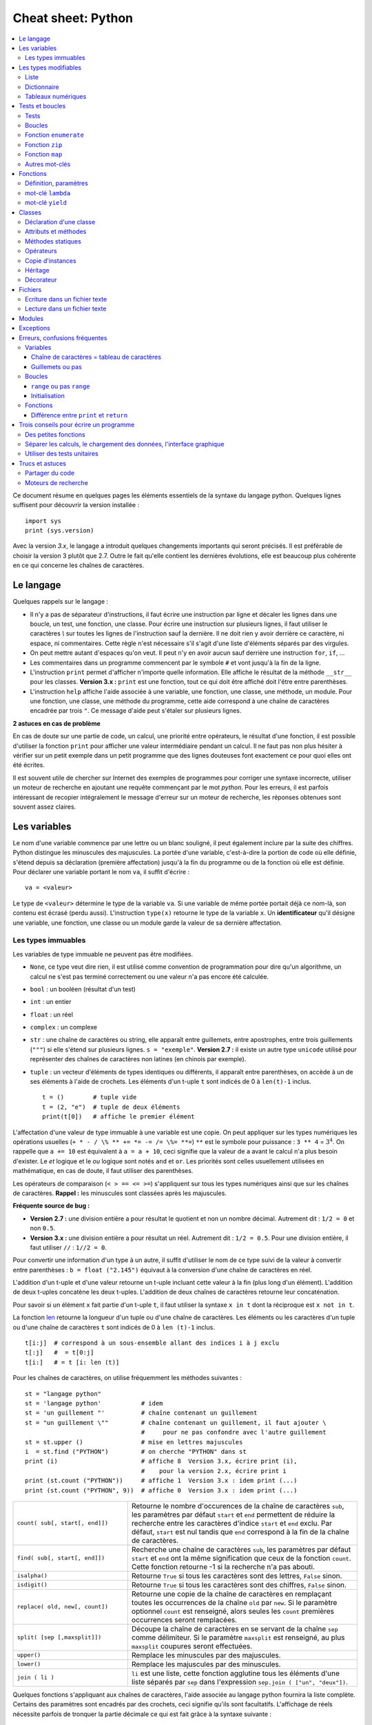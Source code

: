 
.. index:: cheat sheet

===================
Cheat sheet: Python
===================

.. contents::
    :local:



Ce document résume en quelques pages les éléments essentiels de la syntaxe du langage python. 
Quelques lignes suffisent pour découvrir la version installée :

::

    import sys
    print (sys.version)

Avec la version *3.x*, le langage a introduit quelques changements importants qui seront précisés.
Il est préférable de choisir la version 3 plutôt que 2.7. Outre le fait qu'elle
contient les dernières évolutions, elle est beaucoup plus cohérente en ce qui concerne
les chaînes de caractères.


Le langage
==========

Quelques rappels sur le langage :

* Il n'y a pas de séparateur d'instructions, il faut écrire une instruction 
  par ligne et décaler les lignes dans une boucle, un test, une fonction, une classe. 
  Pour écrire une instruction sur plusieurs lignes, il faut utiliser le caractères 
  `\\` sur toutes les lignes de l'instruction sauf la dernière. 
  Il ne doit rien y avoir derrière ce caractère, ni espace, ni commentaires. 
  Cette règle n'est nécessaire s'il s'agit d'une liste d'éléments séparés par des virgules.
* On peut mettre autant d'espaces qu'on veut. Il peut n'y en avoir aucun 
  sauf derrière une instruction ``for``, ``if``, ... 
* Les commentaires dans un programme commencent par le symbole ``#`` 
  et vont jusqu'à la fin de la ligne.
* L'instruction ``print`` permet d'afficher n'importe quelle information. 
  Elle affiche le résultat de la méthode ``__str__`` pour les classes. 
  **Version 3.x :** ``print`` est une fonction, tout ce qui doit être affiché 
  doit l'être entre parenthèses.
* L'instruction ``help`` affiche l'aide associée à une variable, une fonction, 
  une classe, une méthode, un module. Pour une fonction, une classe, 
  une méthode du programme, cette aide correspond à une chaîne de caractères 
  encadrée par trois ``"``. Ce message d'aide peut s'étaler sur plusieurs lignes.

.. runpython::
    :showcode:

    def fonction () :
         """fonction de 
         démonstration"""
         return 0
    help (fonction)


**2 astuces en cas de problème**

En cas de doute sur une partie de code, un calcul, une priorité entre 
opérateurs, le résultat d'une fonction, il est possible d'utiliser 
la fonction ``print`` pour afficher une valeur intermédiaire pendant un calcul. 
Il ne faut pas non plus hésiter à vérifier sur un petit exemple dans 
un petit programme que des lignes douteuses font exactement ce pour quoi elles ont été écrites.

Il est souvent utile de chercher sur Internet des exemples de 
programmes pour corriger une syntaxe incorrecte, utiliser un moteur de recherche en 
ajoutant une requête commençant par le mot *python*. Pour les erreurs, il est 
parfois intéressant de recopier intégralement le message d'erreur sur un moteur de
recherche, les réponses obtenues sont souvent assez claires.



Les variables
=============

Le nom d'une variable commence par une lettre ou un blanc souligné, 
il peut également inclure par la suite des chiffres. Python distingue les 
minuscules des majuscules. La portée d'une variable, c'est-à-dire la portion 
de code où elle définie, s'étend depuis sa déclaration (première affectation) 
jusqu'à la fin du programme ou de la fonction où elle est définie. 
Pour déclarer une variable portant le nom ``va``, il suffit d'écrire :

::
    
    va = <valeur>

Le type de ``<valeur>`` détermine le type de la variable ``va``. 
Si une variable de même portée portait déjà ce nom-là, son contenu 
est écrasé (perdu aussi). L'instruction ``type(x)`` retourne le type de la variable ``x``. 
Un **identificateur** qu'il désigne une variable, 
une fonction, une classe ou un module garde la valeur de sa dernière affectation.

Les types immuables
+++++++++++++++++++

Les variables de type immuable ne peuvent pas être modifiées. 

* ``None``, ce type veut dire rien, il est utilisé comme convention 
  de programmation pour dire qu'un algorithme, un calcul ne s'est pas terminé 
  correctement ou une valeur n'a pas encore été calculée.
* ``bool`` : un booléen (résultat d'un test)
* ``int`` : un entier
* ``float`` : un réel
* ``complex`` : un complexe
* ``str`` : une chaîne de caractères ou string, elle apparaît entre guillemets, 
  entre apostrophes, entre trois guillements (``"""``) si elle s'étend sur 
  plusieurs lignes. ``s = "exemple"``. 
  **Version 2.7 :** il existe un autre type ``unicode`` utilisé pour représenter des 
  chaînes de caractères non latines (en chinois par exemple).
* ``tuple`` : un vecteur d'éléments de types identiques ou différents, 
  il apparaît entre parenthèses, on accède à un de ses éléments à l'aide de 
  crochets. Les éléments d'un t-uple ``t`` sont indicés de 0 à ``len(t)-1`` inclus.

  ::
  
        t = ()        # tuple vide
        t = (2, "e")  # tuple de deux éléments
        print(t[0])   # affiche le premier élément

L'affectation d'une valeur de type immuable à une variable est une copie. 
On peut appliquer sur les types numériques les opérations usuelles 
(``+ * - / \% ** += *= -= /= \%= **=``) 
``**`` est le symbole pour puissance : ``3 ** 4`` = :math:`3^4`. 
On rappelle que ``a += 10`` est équivalent à ``a = a + 10``, ceci signifie que la 
valeur de ``a`` avant le calcul n'a plus besoin d'exister. 
Le *et* logique et le *ou* logique sont notés ``and`` et ``or``. 
Les priorités sont celles usuellement utilisées en mathématique, 
en cas de doute, il faut utiliser des parenthèses.

Les opérateurs de comparaison (``< > == <= >=``) s'appliquent sur tous 
les types numériques ainsi que sur les chaînes de caractères. 
**Rappel :** les minuscules sont classées après les majuscules.

.. runpython::
    :showcode:
    
    print('A' < 'a')


**Fréquente source de bug :**

* **Version 2.7 :** une division entière a pour résultat le quotient 
  et non un nombre décimal. Autrement dit : ``1/2 = 0`` et non ``0.5``.
* **Version 3.x :** une division entière a pour résultat un réel.
  Autrement dit : ``1/2 = 0.5``. Pour une division entière, il faut utiliser 
  ``//`` : ``1//2 = 0``.

Pour convertir une information d'un type à un autre, il suffit 
d'utiliser le nom de ce type suivi de la valeur à convertir 
entre parenthèses : ``b = float ("2.145")`` équivaut à la 
conversion d'une chaîne de caractères en réel.

L'addition d'un t-uple et d'une valeur retourne un t-uple incluant 
cette valeur à la fin (plus long d'un élément). L'addition de deux 
t-uples concatène les deux t-uples. L'addition de deux chaînes de 
caractères retourne leur concaténation.

Pour savoir si un élément ``x`` fait partie d'un t-uple ``t``, 
il faut utiliser la syntaxe ``x in t`` dont la réciproque 
est ``x not in t``.

La fonction `len <https://docs.python.org/3/library/functions.html#len>`_
retourne la longueur d'un tuple ou d'une 
chaîne de caractères. Les éléments ou les caractères d'un tuple 
ou d'une chaîne de caractères ``t`` sont indicés de 0 à ``len (t)-1`` inclus.

::

    t[i:j]  # correspond à un sous-ensemble allant des indices i à j exclu
    t[:j]   #  = t[0:j]
    t[i:]   # = t [i: len (t)]

Pour les chaînes de caractères, on utilise fréquemment les 
méthodes suivantes :

::

    st = "langage python"
    st = 'langage python'           # idem
    st = 'un guillement "'          # chaîne contenant un guillement
    st = "un guillement \""         # chaîne contenant un guillement, il faut ajouter \
                                    #     pour ne pas confondre avec l'autre guillement
    st = st.upper ()                # mise en lettres majuscules
    i  = st.find ("PYTHON")         # on cherche "PYTHON" dans st
    print (i)                       # affiche 8  Version 3.x, écrire print (i),
                                    #    pour la version 2.x, écrire print i
    print (st.count ("PYTHON"))     # affiche 1  Version 3.x : idem print (...)
    print (st.count ("PYTHON", 9))  # affiche 0  Version 3.x : idem print (...)

.. list-table::
    :widths: 10 20
    :header-rows: 0
   
    * - ``count( sub[, start[, end]])``
      - Retourne le nombre d'occurences de la chaîne de caractères ``sub``,
        les paramètres par défaut ``start`` et ``end`` permettent de réduire la
        recherche entre les caractères d'indice ``start`` et ``end`` exclu. Par défaut,
        ``start`` est nul tandis que ``end`` correspond à la fin de la chaîne de caractères.
    * - ``find( sub[, start[, end]])``
      - Recherche une chaîne de caractères ``sub``,
        les paramètres par défaut ``start`` et ``end`` ont la même signification
        que ceux de la fonction ``count``. Cette fonction retourne -1 si 
        la recherche n'a pas abouti.
    * - ``isalpha()``
      - Retourne ``True`` si tous les caractères sont des lettres, ``False`` sinon.
    * - ``isdigit()``
      -  Retourne ``True`` si tous les caractères sont des chiffres, ``False`` sinon.
    * - ``replace( old, new[, count])``
      - Retourne une copie de la chaîne de caractères en remplaçant toutes les
        occurrences de la chaîne ``old`` par ``new``. Si le paramètre optionnel 
        ``count`` est renseigné, alors seules les ``count`` premières occurrences
        seront remplacées.
    * - ``split( [sep [,maxsplit]])``
      - Découpe la chaîne de caractères en se servant de la chaîne ``sep`` comme
        délimiteur. Si le paramètre ``maxsplit`` est renseigné, au plus ``maxsplit``
        coupures seront effectuées.
    * - ``upper()``
      - Remplace les minuscules par des majuscules.
    * - ``lower()``
      - Remplace les majuscules par des minuscules.
    * - ``join ( li )``
      - ``li`` est une liste,
        cette fonction agglutine tous les éléments d'une liste séparés par ``sep``
        dans l'expression ``sep.join ( ["un", "deux"])``. 
        
Quelques fonctions s'appliquant aux chaînes de caractères, l'aide associée au langage python 
fournira la liste complète. Certains des paramètres sont encadrés par des crochets,
ceci signifie qu'ils sont facultatifs.
L'affichage de réels nécessite parfois de tronquer la partie 
décimale ce qui est fait grâce à la syntaxe suivante :

.. runpython::
    :showcode:

    x = 0.123456789
    print ("%1.2f" % x)    # donne 0.12
    s = "%2.2e %s" % (3.14159, "est une approximation de pi")
    print (s)              # Version 2.x : print s




Les types modifiables
=====================

python fournit deux types modifiables : les listes et les dictionnaires. 
Pour ces deux types, **il faut faire attention à chaque affectation**.

::

    a = [1,2]
    b = a

La seconde ligne ne fait pas une copie de la première liste, 
elle ne fait que créer un second nom pour nommer la même liste. 
Pour copier une liste ou un dictionnaire, il faut utiliser :

::

    a = [1,2]
    import copy
    b = copy.copy (a)

ou, si la liste inclut également d'autres listes ou dictionnaires :

::

    a = [1,2]
    import copy
    b = copy.deepcopy (a)

Cette remarque s'applique à tout type modifiable, liste, dictionnaire ou 
tout autre classe. La suppression d'une variable n'implique pas la 
suppression de toutes les variables se référant à une seule et 
même instance de classe.


Liste
+++++

Une liste est une sorte de tableau qui permet de mémoriser 
un ensemble d'éléments de types variés. C'est une sorte de t-uple modifiable. 

::

    x = [4,5]               # création d'une liste composée de deux entiers
    x = ["un",1,"deux",2]   # création d'une liste composée deux chaînes de caractères
                            # et de deux entiers, l'ordre d'écriture est important
    x = [3,]                # création d'une liste d'un élément, sans la virgule, 
                            # le résultat reste une liste
    x = [ ]                 # crée une liste vide
    x = list ()             # crée une liste vide


Opérations qu'une liste supporte.

.. list-table::
    :widths: 10 20
    :header-rows: 0
   
    * - ``x in s``
      - vrai si ``x`` est un des éléments de ``l``
    * - ``x not in s``
      - réciproque de la ligne précédente
    * - ``l + t``
      - concaténation de ``l`` et ``t``
    * - ``l * n``    
      - concatène ``n`` copies de ``l`` les unes à la suite des autres
    * - ``l[i]``
      - retourne le ième élément de ``l``,
        à la différence des T-uples, l'instruction ``l [i] = "3"`` 
        est valide, elle remplace l'élément ``i`` par 3. 
    * - ``l[i:j]``
      - retourne une liste contenant les éléments de ``l`` d'indices ``i`` à
        ``j`` exclu. Il est possible de remplacer cette sous-liste par une autre en 
        utilisant l'affectation `` l[i:j] = l2 `` où ``l2``
        est une autre liste (ou un T-uple) de dimension différente ou égale.
    * - ``l[i:j:k]``
      - retourne une liste contenant les éléments de ``l`` dont les 
        indices sont compris entre ``i`` et ``j`` exclu, ces indices sont espacés 
        de ``k`` (le pas) : ``i, i+k, i+2k, i+3k, ...`` 
        Ici encore, il est possible d'écrire l'affectation suivante : 
        ``l[i:j:k] = l2`` mais ``l2`` doit être une liste
        (ou un T-uple) de même dimension que ``l[i:j:k]``
    * - ``len(l)``
      - nombre d'éléments de ``l``
    * - ``min(l)``
      - plus petit élément de ``l``, résultat difficile à prévoir 
        lorsque les types des éléments sont différents
    * - ``max(l)``
      - plus grand élément de ``l``, résultat difficile à prévoir 
        lorsque les types des éléments sont différents
    * - ``sum(l)``
      - retourne la somme de tous les éléments 
    * - ``del l [i:j]``
      - supprime les éléments d'indices entre ``i`` et ``j`` exclu.
        Cette instruction est équivalente à ``l [i:j] = []``.
    * - ``list(x)``
      - convertit ``x`` en une liste quand cela est possible
      
Opérations disponibles sur les listes, identiques à celles des T-uples, 
on suppose que ``l`` et ``t`` sont des listes, ``i`` et ``j`` sont des entiers.
``x`` est quant à lui quelconque.

.. list-table::
    :widths: 10 20
    :header-rows: 0

    * - ``l.count (x)``
      - Retourne le nombre d'occurrences de l'élément ``x``.
        ``count`` est une méthode de la classe ``list``.
    * - ``l.index (x)``
      - Retourne l'indice de la première occurrence de l'élément ``x``
        dans la liste ``l``. Si celle-ci n'existe, une exception est 
        déclenchée.
    * - ``l.append (x)``
      - Ajoute l'élément ``x`` à la fin de la liste ``l``. Si ``x``
        est une liste, cette fonction ajoute la liste ``x`` en tant qu'élément,
        au final, la liste ``l`` ne contiendra qu'un élément de plus.
    * - ``l.extend (k)``
      - Ajoute tous les éléments de la liste ``k`` à la liste ``l``.
        La liste ``l`` aura autant d'éléments supplémentaires qu'il y en a
        dans la liste ``k``.
    * - ``l.insert(i,x)``
      - Insère l'élément ``x`` à la position ``i`` dans la liste ``l``.
    * - ``l.remove (x)``
      - Supprime la première occurence de l'élément ``x`` dans la liste ``l``.
        S'il n'y a aucune occurrence de ``x``, cette méthode déclenche
        une exception.
    * - ``l.pop ([i])``
      - Retourne l'élément ``l[i]`` et le supprime de la liste. Le
        paramètre ``i`` est facultatif, s'il n'est pas précisé, c'est le dernier
        élément dont la valeur est d'abord retournée puis il est supprimé de la liste.
    * - ``l.reverse (x)``
      - Retourne la liste, le premier et dernier élément échangent leurs places,
        le second et l'avant dernier, et ainsi de suite.
    * - ``l.sort([key=None, reverse=False])``
      - Cette fonction trie la liste par ordre croissant. Le paramètre ``f``
        est facultatif, il permet de préciser une fonction qui associe une clé de tri à
        chaque élément. Le paramètre *reverse* permet de trier dans un sens ou dans l'autre.
        

Opérations permettant de modifier une liste
on suppose que ``l`` est une liste,  ``x`` est quant à lui quelconque.
Les listes peuvent aussi être définies à partir d'une écriture abrégée :

.. runpython::
    :showcode:
    :process:

    li = list(range(0,5))                # liste des entiers de 0 à 5 exclu
    y = [i for i in li if i % 2 == 0]    # sélection des éléments pairs
    print(y)
    z = [i+j for i in li for j in li]    # construit tous les nombres i+j possibles
    print(z)

Dictionnaire
++++++++++++

Un dictionnaire est un tableau pour lequel les indices ou clés 
ne sont pas uniquement des entiers mais tout type non modifiable 
(le plus souvent un entier, un réel, une chaîne de caractères, un t-uple).

.. runpython::
    :showcode:

    x = { "cle1": "valeur1", "cle2": "valeur2" }
    print(x ["cle1"])
    x [(0,1)] = "clé tuple"   # ajoute une nouvelle valeur dont la clé est (0,1)
                              #   les parenthèses sont superflues
    print(x)
    y = { }                   # crée un dictionnaire vide
    z = dict ()               # crée aussi un dictionnaire vide

Opérations qu'un dictionnaire supporte. 

.. list-table::
    :widths: 10 20
    :header-rows: 0

    * - ``x in d``
      - vrai si ``x`` est une des clés de ``d``
    * - ``x not in d``
      - réciproque de la ligne précédente
    * - ``l[i]``
      - retourne l'élément associé à la clé ``i``
    * - ``len(d)``
      - nombre d'éléments de ``d``
    * - ``min(d)``
      - plus petite clé 
    * - ``max(d)``
      - plus grande clé
    * - ``del l [i]``
      - supprime l'élément associé à la clé ``i``
    * - ``list (d)``    
      - retourne une liste contenant toutes les clés du dictionnaire ``d``.
    * - ``dict (x)``
      - convertit ``x`` en un dictionnaire si cela est possible, 
        en particulier, ``d`` est égal à ``dict ( d.items () )``
        
Opérations disponibles sur les dictionnaires, ``d`` est un dictionnaire,
``x`` est quant à lui quelconque.

.. list-table::
    :widths: 10 20
    :header-rows: 0

    * - ``d.copy ()``
      - Retourne une copie de ``d``.
    * - ``x in d``
      - Retourne ``True`` si ``x`` est une clé de ``d``. 
    * - ``d.items ()``
      - Retourne un itérateur parcourant contenant tous les couples (clé, valeur)
        inclus dans le dictionnaire. Pour obtenir une liste, il faut écrire 
        ``list ( d.items() )``.
        **Version 2.x :** retourne une liste.
    * - ``d.keys ()``
      - Retourne un itérateur parcourant toutes les clés du dictionnaire ``d``.
        **Version 2.x :** retourne une liste.
    * - ``d.values ()``
      - Retourne un itérateur parcourant toutes les valeurs du dictionnaire ``d``.
        **Version 2.x :** retourne une liste.
    * - ``d.get (k[,x])``
      - Retourne ``d [k]``, si la clé ``k`` est manquante, alors
        la valeur ``None`` est retournée à moins que le paramètre optionnel ``x``
        soit renseigné, auquel cas, ce sera ce paramètre qui sera retourné.
    * - ``d.clear ()``
      - Supprime tous les éléments du dictionnaire.
    * - ``d.update (d2)``
      - Pour chaque clé de ``d1``, ``d[k] = d1 [k]``
    * - ``d.setdefault(k[,x])``
      - Retourne ``d [k]`` si la clé ``k`` existe, sinon, affecte ``x`` à ``d[k]}.
    * - ``d.popitem ()``
      - Retourne un élément et le supprime du dictionnaire.
      
Méthodes associées aux dictionnaires, ``d``, ``d2`` sont des dictionnaires,
``x`` est quant à lui quelconque.

Tableaux numériques
+++++++++++++++++++

Ce type ne fait pas partie du langage python standard mais il est couramment utilisé.

::

    import numpy
    a = numpy.array ( [0,1] )

Il permet de convertir des listes en une structure plus appropriée au calcul 
qui sont nettement plus rapides. En contrepartie, il n'est pas aussi 
rapide d'ajouter ou supprimer des éléments. 


Tests et boucles
================

Tests
+++++

Les tests permettent d'exécuter telle ou telle instruction selon 
la valeur d'une condition. Le test est suivi de ``:`` et les 
instructions dépendant de ce test sont indentées (décalées vers la droite).

::

    if x < 5 :
        x = x * 2
        ...

Il peut y avoir une contrepartie :

::

    if x < 5:
        x = x * 2
        ...
    else:
        x = x * 3
        ...

S'il n'y a qu'une seule instruction, elle peut s'écrire en bout de ligne :

::

    if x < 5:
        x = x * 2
    else:
        x = x * 3

Il peut y avoir plusieurs conditions qui s'enchaînent :

::

    if x < 5:  
        x = x*2
    elif x > 5:  
        x = x*3
    else:  
        x = x*6

Il existe un raccourci pour les intervalles :

::

    if 5 < x and x < 10 :     # peut être écrit : if 5 < x < 10 :
        ...


Boucles
+++++++

Il y a deux types de boucles, la boucle ``for`` parcourt un ensemble, 
la boucle ``while`` continue tant qu'une condition est vraie. 
Comme pour les tests, une boucle est suivie du syumbol ``:``, 
les lignes incluses dans cette boucle sont indentées à moins qu'il 
n'y en ait qu'une seule, auquel cas elle peut être écrite après 
le symbole ``:`` sur la même ligne.

::

    while condition :
        # lignes décalées
        # contenu de la boucle

Quelques exemples de boucles ``for`` : 

::

    for i in range(0,n) :             # parcourt tous les entiers de 0 à n-1 inclus   
    for i in xrange(0,n) :            # même chose mais en plus rapide  
                                      # Version 3.x : la fonction xrange n'existe plus, 
                                      #               et range équivaut à xrange
    for i in range(n,0,-1) :          # parcourt tous les entiers de n à 1 inclus 
                                      #                  dans le sens décroissant   
    for i in range(2,1000,3) :        # parcourt tous les entiers de 2 à 1000 de 3 en 3
                                      #                                     (2,5,8,...)
    for e in li :                     # parcourt tous les éléments de la liste li
    for cle,valeur in di.items() :    # parcourt tous les éléments du dictionnaire di

Pour toutes les boucles, l'instruction ``break`` permet de sortir de la 
boucle, l'instruction ``continue`` passe directement à l'itération suivante 
sans exécuter les instructions qui suivent l'instruction ``continue``.
 

Fonction ``enumerate``
++++++++++++++++++++++

On peut écrire :

::

    l = [ 4, 5, 6 ]
    s = 0
    for i in range(0,len(l)) : 
        s += l[i]

Ou utiliser la fonction 
`enumerate <https://docs.python.org/3/library/functions.html#enumerate>`_
qui retourne chaque élément et sa position dans l'ensemble :

::

    l = [ 4, 5, 6 ]
    s = 0
    for i,x in enumerate(l) :
        s += x

Fonction ``zip``
++++++++++++++++

Pour faire la somme de deux listes terme à terme, on peut écrire :

::

    l = [ 4, 5, 6 ]
    g = [ 3,10,11 ]
    s = 0
    for i in range(0,len(l)) : 
        s += l[i] + g[i]

Ou utiliser la fonction `zip <https://docs.python.org/3/library/functions.html#zip>`_ :

::

    l = [ 4, 5, 6 ]
    g = [ 3,10,11 ]
    s = 0
    for x,y in zip(l,g) :
        s += x + y

Fonction ``map``
++++++++++++++++

Il est possible d'éviter une fonction pour éviter d'écrire une 
boucle avec la fonction `map <https://docs.python.org/3/library/functions.html#map>`_. 
Elle applique une fonction à chaque élément d'un ensemble.

.. runpython::
    :showcode:

    def fonction (x): 
        return x % 2

    li  = [ 3,4,5]
    li2 = map (fonction, li)
    print(list(li2))
    
A priori, l'ensemble qui en résulte contient autant d'éléments 
sauf si on utilise la fonction `filter <https://docs.python.org/3/library/functions.html#filter>`_.
L'exemple suivant affiche tous les nombres pairs.

.. runpython::
    :showcode:
    
    def fonction(x):
        if x % 2 == 0: 
            return True
            
    li  = [3, 4, 5]
    li2 = filter(fonction, li)
    print(list(li2))
    
Autres mot-clés
+++++++++++++++

Le mot-clé ``with`` est utile lorsqu'on une utilise une variable 
pour une portion réduite de code. Cette notation cache deux appels 
implicites à deux méthodes comme indiqué ci-dessous.

::

    with random_matrix(1000,1000) as mat :
        #   appelle mat.__enter__()
        ...
        #   appelle mat.__exit__()

Lorsque ces méthodes sont surchargées, l'utilisation de cette syntaxe 
réduit la taille du code. C'est le cas des fichiers.
 
 
Fonctions
=========

Définition, paramètres
++++++++++++++++++++++

Les fonctions ou sous-programmes permettent de faire la même chose sans 
avoir à recopier le code informatique plusieurs fois dans le programme. 
Elles acceptent plusieurs paramètres ou aucun, elles peuvent retourner 
plusieurs résultats ou aucun. Leur déclaration suit le schéma suivant :

::

    def exemple_fonction (p1, p2, p3) :
        # code de la fonction
        return r1, r2

    a,b = exemple_fonction (1,2,3)   # exemple d'appel de la fonction

L'instruction ``return`` n'est pas obligatoire mais si elle 
est présente à un ou plusieurs endroits, aucune autre instruction de la 
fonction ne sera exécutée après l'exécution de la première 
instruction ``return`` rencontrée lors de l'exécution de la fonction. 
Les fonctions peuvent être récursives et inclure des paramètres par défaut : 
ces paramètres reçoivent une valeur même si celle-ci n'est pas précisée lors de l'appel.

::

    def exemple_fonction (p1, p2 = 4, p3 = 7) :
        # code de la fonction
        return r1, r2

    a,b = exemple_fonction (1)         # = exemple_fonction (1,4,7)
    a,b = exemple_fonction (1,2,3)     # = exemple_fonction (1,2,3)
    a,b = exemple_fonction (1,2)       # = exemple_fonction (1,2,7)
    a,b = exemple_fonction (1,p3 = 2)  # = exemple_fonction (1,4,2)

Les paramètres par défaut doivent tous être mis en fin de 
déclaration, l'exemple suivant n'est pas correct :


::

    def exemple_fonction (p1, p2 = 4, p3) :
        # code de la fonction
        return r1, r2
    # affiche le message d'erreur : SyntaxError: non-default argument follows default argument

En ce qui concerne les paramètres, les paramètres de type non modifiable 
sont passés par valeur (une modification à l'intérieur de la fonction 
n'a pas de répercution à l'extérieur). 

.. runpython::
    :showcode:

    def exemple_fonction (p1) :
        p1 = 3
    a = 1
    exemple_fonction (a)
    print (a)
    
Les paramètres de type modifiable sont passés par référence (une modification 
à l'intérieur de la fonction a des répercutions à l'extérieur).

.. runpython::
    :showcode:
    
    def exemple_fonction (p1) :
        p1[0] = 3
    a = [1]
    exemple_fonction (a)
    print (a)

mot-clé ``lambda``
++++++++++++++++++

Le mot-clé ``lambda`` permet de définir des fonctions au sein d'une expression.

.. runpython::
    :showcode:
    
    def fonction (x) : 
        return x % 2
    li  = [ 3,4,5]
    li2 = map (fonction, li)
    print (list(li2))

Peut-être écrit comme :

.. runpython::
    :showcode:
    
    li  = [ 3,4,5]
    li2 = map (lambda x : x%2, li)
    print (list(li2))

Et si on veut ajouter un paramètre à la fonction ``lambda`` :

.. runpython::
    :showcode:
    
    li  = [ 3,4,5]
    k   = 2
    li2 = map (lambda x, y=k: x % y, li)
    print(list(li2))

mot-clé ``yield``
+++++++++++++++++

La programmation fonctionnelle est de plus en plus utilisée. 
En python, elle se décline sous la forme d'itérateur.

.. runpython::
    :showcode:
    
    def iterate_double_on_list(l) :
        for x in l :
            yield x*2
    print (iterate_double_on_list( [4,5,6]))

La fonction itère sur un ensemble mais ne fait rien tant qu'on ne parcourt pas l'ensemble qu'elle génère :

.. runpython::
    :showcode:

    def iterate_double_on_list(l) :
        for x in l :
            yield x*2

    for x in iterate_double_on_list( [4,5,6]) :
        print (x)

La version 3 du langage python a changé des fonctions pour qu'elle retourne 
un itérateur sur un ensemble et non l'ensemble lui-même.


Classes
=======

Les classes sont un moyen de définir de nouveaux types modifiables 
de variables. Peu de programmes ne les utilisent pas. Une classe est 
un ensemble d'attributs (ou variables) et de méthodes (ou fonctions). 
Un programme utilisant les classes est orienté objet. Il est possible 
de faire les mêmes choses avec ou sans classes mais leur utilisation 
rend d'ordinaire les grands programmes plus facile à comprendre et à 
construire.

Déclaration d'une classe
++++++++++++++++++++++++

Pour déclarer une classe, on procède comme suit :

.. runpython::
    :showcode:
    :process:

    class ma_classe :
        def __init__ (self, att1, att2, att3) :
            self.att1 = att1
            self.att2 = att2
            self.att3 = att3
            self.att4 = att1 * att2 * att3
            
    a = ma_classe (-1,1,2) # déclare une variable de type ma_classe
    print (a.att1)  # affiche -1       
    print (a.att2)  # affiche 3
    print (a.att3)  # affiche 4
    print (a.att4)  # affiche -12

Lors de la déclaration de la variable ``a``, 
le langage python exécute la méthode ``__init__`` aussi appelée constructeur. 
Elle permet de définir les attributs de la classe directement à partir 
des paramètres ou comme le résultat d'un calcul ou d'une fonction. 
Le constructeur comme toutes les autres méthodes possède comme 
premier paramètre ``self`` qui permet d'accéder aux attributs 
et aux méthodes de la classe. Le programme suivant est équivalent au premier.

.. runpython::
    :showcode:
    :process:
    
    class ma_classe :
        def __init__ (self, att1, att2, att3) :
            self.att1 = att1
            self.att2 = att2
            self.att3 = att3
            self.att4 = self.calcule4 ()
            
        def calcule4 (self) :
            return self.att1 * self.att2 * self.att3
            
    a = ma_classe (-1,1,2) # déclare une variable de type ma_classe
    print (a.att1)           # affiche -1
    print (a.att2)           # affiche 3
    print (a.att3)           # affiche 4
    print (a.att4)           # affiche -12

Attributs et méthodes
+++++++++++++++++++++

Les attributs sont déclarés le plus souvent à l'intérieur du 
constructeur, plus généralement à l'intérieur de toute méthode, 
voire à l'extérieure de la classe. Pour y faire référence à 
l'intérieur d'une méthode on fait précéder le nom de l'attribut 
de ``self.``, à l'extérieur de la classe, c'est le nom de l'instance 
suivi d'un point ``.`` qui précède le nom de l'attribut comme le 
montre le précédent exemple. 

Une méthode est déclarée à l'intérieur de la classe. Elle accepte 
invariablement au moins un paramètre qui est ``self`` comme dans le 
précédent exemple. Les règles d'accès sont les mêmes que pour les 
attributs. Elles acceptent également la récursivité et les paramètres 
par défaut à l'exception du premier. Chaque instance de classe est 
également munie d'un dictionnaire ``__dict__`` qui recense tous les attributs. 

.. runpython::
    :showcode:
    :process:

    class ma_classe :
        def __init__ (self, att1, att2, att3) :
            self.att1 = att1                    # attribut
            self.att2 = att2                    # attribut
            self.att3 = att3                    # attribut
            self.att4 = att1 * att2 * att3      # attribut

        def calcule (self,x) :                   # méthode
            return self.att1 * self.att2 * self.att3 * x
                    
    a = ma_classe (1,2,3)
    print (a.att1)                 # affiche 1 
    print (a.__dict__ ["att1"])    # affiche aussi 1, ligne équivalente à la précédente
    print (a.calcule(2))           # appel d'une méthode


Méthodes statiques
++++++++++++++++++

Les méthodes statiques sont comme des fonctions : elle ne nécessite 
pas d'instance d'un object pour être appelée.

.. runpython::
    :showcode:
    :process:
    
    class ma_classe :
        def __init__ (self, att1, att2, att3) :
            # ...
            pass

        @staticmethod
        def calcule_static (x,y) :         # méthode statique
            return x * y
                
    print (ma_classe.calcule_static(2,3))  # appel d'une méthode statique
    
Opérateurs
++++++++++

Les opérateurs sont des méthodes qui permettent une manipulation 
plus simple des objets. Leur nom est fixé par convention par 
le langage python, ils commencent et terminent par ``__``. 

::

    class ma_classe :
        def __init__ (self, att1, att2, att3) :
            self.att1 = att1
            self.att2 = att2
            self.att3 = att3
            self.att4 = att1 * att2 * att3
            
        def __add__ (self, a) :
             return ma_classe (self.att1 + a.att1, self.att2 + a.att2, \
                           self.att3 + a.att3, self.att4 + a.att4)

    a = ma_classe (1,2,3)
    b = ma_classe (4,5,6)
    c = a + b              # n'a de sens que si l'opérateur __add__ a été redéfini

Il existe un opérateur spécifique pour chaque opération, cet opérateur 
permet de donner un sens à une addition, une soustraction, ...,  
de deux instances d'une classe. L'opérateur ``__str__`` retourne une 
chaîne de caractères et est appelé par l'instruction ``print``. 
L'opérateur ``__cmp__`` retourne un entier permettant à des 
instances de la classe d'être comparées et triées par une liste.


Copie d'instances
+++++++++++++++++

Les instances de classes sont des objets modifiables, comme pour les listes, 
une simple affectation ne signifie pas une copie mais un second nom pour 
désigner le même objet.

.. runpython::
    :showcode:
    :process:
    
    class ma_classe :
        def __init__ (self, att1, att2, att3) :
            self.att1 = att1
            self.att2 = att2
            self.att3 = att3
            self.att4 = att1 * att2 * att3

    a = ma_classe (1,2,3)
    b = a
    b.att1 = -16
    print (a.att1)  # affiche -16
    print (b.att1)  # affiche -16

Il faut donc copier explicitement l'instance pour obtenir le résultat souhaité.

.. runpython::
    :showcode:
    :process:
    
    class ma_classe :
        def __init__ (self, att1, att2, att3) :
            self.att1 = att1
            self.att2 = att2
            self.att3 = att3
            self.att4 = att1 * att2 * att3

    a = ma_classe (1,2,3)
    import copy
    b = copy.copy (a)
    b.att1 = -16
    print (a.att1)  # affiche 1
    print (b.att1)  # affiche -16


Lorsque une classe inclut une variable de type classe, 
il faut utiliser la fonction ``deepcopy`` et non ``copy``.



Héritage
++++++++

L'héritage est l'intérêt majeur des classes et de la programmation 
orientée objet. Lorsqu'une classe hérite d'une autre, elle hérite 
de ses attributs et de ses méthodes. Le simple fait d'hériter 
crée donc une classe équivalente. 

::

    class ma_classe :
        def __init__ (self, att1, att2, att3) :
            self.att1 = att1
            self.att2 = att2
            self.att3 = att3
            self.att4 = att1 * att2 * att3

    class ma_classe2 (ma_classe) :      # héritage simple
        pass                            # pour dire que la classe est vide

Mais hériter permet de faire deux choses :

#. ajouter des attributs et ajouter des méthodes
#. modifier le comportement d'une méthode existante

.. runpython::
    :showcode:
    :process:
    
    class ma_classe :
        def __init__ (self, att1) :
            self.att1 = att1
            self.att2 = self.calcul ()

        def calcul (self) :
            return self.att1 ** 2

    class ma_classe2 (ma_classe) :
        def calcul (self) :
            # dans cette méthode, on change le comportement
            # de la méthode calcul tout en se servant de celui 
            # de la classe mère
            return ma_classe.calcul (self) * self.att1

    a = ma_classe (2)
    b = ma_classe2 (2)
    print (a.att2)   # affiche 4 = 2 * 2
    print (b.att2)   # affiche 8 = (2*2) * 2

Décorateur
++++++++++

Le langage python permet quelques simplifications de code avec 
les décorateurs comme dans l'exemple suivant :

.. runpython::
    :showcode:
    :process:
        
    def makebold(fn):
        def wrapped():
            return "<b>" + fn() + "</b>"
        return wrapped

    def makeitalic(fn):
        def wrapped():
            return "<i>" + fn() + "</i>"
        return wrapped

    @makebold
    @makeitalic
    def hello():
        return "hello world"

    print (hello()) ## returns <b><i>hello world</i></b>


Il est possible aussi de définir des propriétés ou **properties**. 
Cela permet de séparer l'affectation de l'accès à un membre d'une 
classe sans changer la notation :

.. runpython::
    :showcode:
    :process:
    
    class C(object):
        def __init__ (self) :
            self._p = 1
        @property
        def p(self):
            return self._p
        @p.setter
        def p(self, val):
            self._p = val * 2
            
    obj = C()
    print (obj.p)  # utilise p_get, affiche 1
    obj.p = 5      # utilise p_set
    print (obj.p)  # utilise p_get affiche 10



Fichiers
========

L'écriture et la lecture dans un fichier s'effectuent toujours de 
la même manière. On ouvre le fichier en mode écriture ou lecture, 
on écrit ou on lit, puis on ferme le fichier, le laissant disponible 
pour une utilisation ultérieure. Ce paragraphe ne présente pas l'écriture 
ou la lecture dans un format binaire car celle-ci est peu 
utilisée dans ce langage.


Ecriture dans un fichier texte
++++++++++++++++++++++++++++++


L'écriture dans un fichier texte s'effectue toujours selon le même schéma :

::

    f = open ("nom-fichier", "w") # ouverture en mode écriture "w" ou écriture ajout "a"

    f.write (  s )                # écriture de la chaîne de caractères  s 
    f.write (  s2 )               # écriture de la chaîne de caractères  s2
    ...

    f.close ()  # fermeture

Certains codes sont fort utiles lors de l'écriture de fichiers texte :

* ``\n`` : passage à la ligne \\
* ``\t`` : insertion d'une tabulation, indique un passage à la colonne 
  suivante dans le logiciel Excel 

**Version 3.x :** une autre écriture est possible qui permet d'éviter 
l'appel à la méthode ``close``.

::

    with open ("nom-fichier", "w") as f : 
        f.write (  s )                
        f.write (  s2 )               

L'usage d'un encoding est fréquent lorsqu'on manipule des fichiers issus d'Internet. 
Le plus répandu est ``utf8``. Il est spécifié en-tête des pages web 
téléchargées. L'exemple qui suit n'est valable qu'avec la version 3. 
Il est recommandé de l'utiliser dès qu'on manipule les encodings.

::

    with open ("nom-fichier", "w", encoding = "utf8") as f : 
        f.write (  s )                
        f.write (  s2 )               

Lecture dans un fichier texte
+++++++++++++++++++++++++++++

La lecture est le symétrique de l'écriture. En voici un exemple, 
la seule chose qui change d'un programme à l'autre est ce qu'on fait des lignes extraites.

::

    f = open ("essai.txt", "r")   # ouverture du fichier en mode lecture
    l = f.readlines ()            # lecture de toutes les lignes, 
                                  #   elles sont placées dans une liste
    f.close ()                    # fermeture du fichier

    for s in l : print (s)        # on affiche les lignes à l'écran

**Version 3.x :** la même syntaxe avec le mot-clé ``with`` et l'encoding existe.

Lors le programme précédent lit une ligne dans un fichier, 
le résultat lu inclut le ou les caractères 
(``\backslash n \; \backslash r`` qui marquent la fin d'une ligne. 
C'est pour cela que la lecture est parfois suivie d'une 
étape de nettoyage. 

::

    with open ("essai.txt", "r") as f:  # ouverture du fichier en mode lecture
        l = f.readlines ()              # lecture de toutes les lignes, 
                                        # elles sont placées dans une liste placées dans une liste

    l_net = []                      # contiendra la liste nettoyée des lignes du fichier
    for s in l : 
        s2 = s.replace ("\n", "")   # on supprime le code de fin de ligne \n 
        s2 = s2.replace ("\r", "")  # on supprime le code de fin de ligne \r 
                                    #                   (Windows uniquement)
          s2 = s2.strip("\r\n")       # cette ligne est équivalente aux deux précédentes
        l_net.append (s2)           # on ajoute le résultat à la liste nettoyée

Les fichiers textes ont de nombreux formats, on peut 
citer HTML ou XML qui sont des formats à balises. 
Leur lecture utilise des modules comme ``HTMLParser`` ou ``xml.sax`` 
dont la description sort du cadre de ce document.
Un autre format est souvent utilisé avec le logiciel *Excel*.
Lorsqu'on enregistre une feuille de calcul sous format texte, 
le fichier obtenu est organisé en colonnes : sur une même ligne, 
les informations sont disposées en colonnes délimitées par un 
séparateur qui est souvent une tabulation (``\t``) ou un point virgule.

::

    nom  ; prénom ; livre
    Hugo  ; Victor  ; Les misérables
    Kessel ; Joseph  ; Le lion
    Woolf ; Virginia  ; Mrs Dalloway
    Calvino ; Italo  ; Le baron perché

Pour lire ce fichier, il est nécessaire de scinder chaque ligne en 
une liste de chaînes de caractères. On utilise pour cela la 
méthode ``split`` des chaînes de caractères.

::

    with open ("essai.txt", "r") as f:  # ouverture du fichier en mode lecture
        l = f.readlines ()              # lecture de toutes les lignes, placées dans une liste

    for s in l : 
        s2 = s.replace ("\n", "")   # on supprime le code de fin de ligne \n 
        s2 = s2.replace ("\r", "")  # on supprime le code de fin de ligne \r (Windows uniquement)
        case = s2.split (";")
        if len (case) >= 3 :
            print (case [1], " ", case [0], " a écrit ", case [2])


Modules
=======

Le concept de module permet de répartir différentes parties d'un programme sur plusieurs fichiers. 
Il existe deux types de modules : ceux disponibles sur Internet (programmés par d'autres) 
et ceux que l'on programme soi-même. Les premiers sont souvent fournis avec un programme 
d'installation automatique ou dans le cas où ils sont manquants, des instructions 
permettant de l'installer. Les seconds sont écrits dans le même répertoire que le fichier 
principal. On enregistre le module suivant sous le nom ``geometrie.py``.


:: 

    # définition du module geometrie.py

    def carre (x) :
        return x ** 2
        
    class point :
        def __init__ (self,x,y) :
            self.x, self.y = x,y
            
        def norme (self) :
            return (self.x ** 2 + self.y ** 2) ** 0.5

Pour utiliser une fonction ou une classe du module 
``geometrie.py``, on utilise une des syntaxes suivantes :

* Première syntaxe :

  ::
  
      import geometrie
      print (geometrie.carre (1.5))
      p = geometrie.point (1,2)

* Deuxième syntaxe :

  ::
  
      import geometrie as GEO  # on donne un pseudonyme au module geometrie
      print (GEO.carre (1.5))
      p = GEO.point (1,2)

* Troisième syntaxe : le module est utilisé très souvent, même un pseudonyme 
  est trop long, il faut néanmoins s'assurer que les modules importés 
  de cette même manière n'incluent pas des fonctions ou classes 
  portant des noms identiques. Dans ce cas, c'est toujours le dernier qui gagne.
 
  ::
  
      from  geometrie import * 
      print (carre (1.5))
      p = point (1,2)

Dans le cas des modules installés, les trois syntaxes d'utilisation 
sont aussi valables. On voit aussi souvent apparaître dans un module la condition :

::

    if __name__ == "__main__" :
        # quelques instructions ici

Ces instructions ne sont exécutées que si le module est 
utilisé en tant que programme principal. Lorsque ce fichier 
est importé, elles ne sont jamais exécutées. Cela permet 
d'écrire des instructions qui permettent de vérifier si le 
module ne contient pas d'erreurs. Une fois cette 
étape effectuée, il ne sert à rien de la répéter à chaque 
fois que le module est importé. C'est pourquoi elles ne 
sont exécutées que si la condition 
``if __name__ == "__main__" :`` est vérifiée, c'est-à-dire si le 
module est le programme principal et non un module.





Exceptions
==========


Le petit programme suivant déclenche une erreur parce qu'il effectue une division par zéro.

::

    def inverse (x):
        y = 1.0 / x
        return y
    b = inverse (0)
    print (b)

Il déclenche une erreur ou ce qu'on appelle une *exception*.

::

    Traceback (most recent call last):
      File "cours.py", line 2, in ?
        y = 1.0 / x
    ZeroDivisionError: float division

Le mécanisme des exceptions permet au programme de "rattraper" 
les erreurs, de détecter qu'une erreur s'est produite et d'agir 
en conséquence afin que le programme ne s'arrête pas :

.. runpython::
    :showcode:

    def inverse (x):
        y = 1.0 / x
        return y
    try :
        b = inverse (0)  # déclenche une exception
        print (b)
    except :
        print ("le programme a déclenché une erreur")

On protège la partie du code à l'aide des mots-clés ``try`` 
et ``except``. Entre ces deux instructions, s'il se produit 
une erreur, le programme passe immédiatement à ce qui suit l'instruction 
``except``. On peut même récupérer le message d'erreur correspondant :

.. runpython::
    :showcode:

    def inverse (x):
        y = 1.0 / x
        return y
    try :
        print (inverse (2))
        print (inverse (0))
    except Exception as exc:
        print ("exception de type ", exc.__class__)
             # affiche exception de type  exceptions.ZeroDivisionError
        print ("message ", exc)
             # affiche le message associé à l'exception

On peut aussi décider que le programme agira différemment selon l'erreur 
produite. Dans l'exemple suivant, le programme teste d'abord si l'erreur 
est de type ``ZeroDivisionError`` auquel cas il affiche le message *division par zéro*. 
Pour un autre type d'erreur, il regarde s'il y a d'autres instructions 
``except`` qui s'y rapportent. S'il y en a une, il exécute les 
lignes qui la suivent, sinon, le programme s'arrête et déclenche une erreur.

::

    def inverse (x):
        y = 1.0 / x
        return y
    try :
        print ((-2.1) ** 3.1)
        print (inverse (2))
        print (inverse (0))
    except ZeroDivisionError:
        print ("division par zéro")
    except Exception as exc:
        print ("erreur insoupçonnée : ", exc.__class__)
        print ("message ", exc)

Les instructions ``try`` et ``except`` peuvent apparaître dans le programme 
principal, dans une boucle, un test, une fonction, s'imbriquer les unes 
dans les autres. Il est possible de déclencher soi-même une exception 
avec l'instruction ``raise`` et ou de définir ses propres exceptions 
en créant une classe héritant d'une classe d'exception.
L'exemple suivant regroupe tous ces cas.

.. runpython::
    :showcode:
    :process:

    class AucunChiffre (Exception) :
        """chaîne de caractères contenant
        aussi autre chose que des chiffres"""

        def __init__(self, s, f = "") :
            Exception.__init__(self, s)
            self.s = s
            self.f = f

        def __str__(self) :
            return """exception AucunChiffre, lancée depuis la fonction """ + self.f + \
            " avec le paramètre " + self.s

    def conversion (s) :
        """conversion d'une chaîne de caractères en entier"""
        if not s.isdigit () :
            raise AucunChiffre, (s, "conversion")
        return int (s)

    try :
        s = "123a"
        i = conversion (s)
        print (s, " = ", i)
    except AucunChiffre as exc :
        print (AucunChiffre.__doc__, " : ", exc)
        print ("fonction : ", exc.f)


Erreurs, confusions fréquentes
==============================

Variables
+++++++++

Chaîne de caractères = tableau de caractères
^^^^^^^^^^^^^^^^^^^^^^^^^^^^^^^^^^^^^^^^^^^^

Une chaîne de caractères est un tableau de caractères : 
pour accéder à un caractère, on procède comme pour une liste.

.. runpython::
    :showcode:

    s = "abcdefghijklmnopqrstuvwxyz"
    print (s [4])    # affiche "e"
    print (s [4:6])  # affiche "ef"



Guillemets ou pas
^^^^^^^^^^^^^^^^^

Doit-on mettre des guillemets ou non~? 

::

    l  = [ un, deux, trois, quatre ]
    up = []
    for i in range (0, len (l)) :
        up.append ( l [i].upper () )

Le code précédent ne fonctionne pas car il n'y a pas de 
guillemets autour de ``un``, ``deux``, ``trois``, ``quatre``. 
Le langage considère alors ces quatre mots comme des variables : 
un identificateur qui désigne une information. Mais comme ces 
variables n'existent pas, ces identifiants ne sont reliés à 
aucun contenu et l'interpréteur python ne comprend pas.

Un mot entouré de guillemets (ou d'apostrophes) définit un contenu. 
Sans guillemet (ou apostrophe), il définit une variable qui permet 
de manipuler un contenu tout simplement en donnant la possibilité 
au programmeur de le nommer. Autrement dit, pour manipuler une 
chaîne de caractères, il faut affecter ce contenu à une variable. 
Les guillemets n'apparaissent plus par la suite car on doit 
utiliser la variable pour la manipuler.


Boucles
+++++++


``range`` ou pas ``range``
^^^^^^^^^^^^^^^^^^^^^^^^^^

Les deux programmes suivant sont équivalents. La seule 
différence réside dans l'écriture dans la boucle ``for`` 
qui utilise dans le premier cas la fonction ``range`` et dans l'autre non.

::

    l  = [ "un", "deux", "trois", "quatre" ]
    up = []
    for i in range (0, len(l)) :
        up.append ( l [i].upper() )

Lorsqu'on utilise la fonction ``range``, on dispose lors 
de la boucle de deux informations, l'indice ``i`` et l'élément ``l [i]``. 
Si l'indice n'est pas utile, il est possible de simplifier la boucle comme suit.

::

    l  = [ "un", "deux", "trois", "quatre" ]
    up = []
    for m in l :
        up.append ( m.upper() )

En général, on se sert de la boucle qui utilise la fonction ``range`` dans deux cas :

#. On souhaite faire des opérations sur les éléments qui précèdent 
   ou suivent l'élément en question, ce qui nécessite de connaître l'indice.
#. On parcourt deux listes de même taille à la fois : l'indice 
   désigne la position de deux éléments, un dans chaque liste.

Initialisation
^^^^^^^^^^^^^^

Une boucle est souvent utilisée pour faire une somme, calculer 
un maximum : garder un unique résultat en parcourant une liste. 
Une boucle de ce type est toujours précédée d'une étape d'initialisation 
qui consiste à donner une valeur au résultat : celle qu'il 
aurait si la liste était vide.

::

    l = [ "un", "deux", "trois", "quatre" ]
    s = ""
    for m in l :
        s += m # concaténation des mots en une seule chaîne de caractères

Fonctions
+++++++++

Différence entre ``print`` et ``return``
^^^^^^^^^^^^^^^^^^^^^^^^^^^^^^^^^^^^^^^^

A la fin d'un calcul, afin de voir son résultat, on utilise souvent 
l'instruction ``print``. On peut se demander alors si à la fin de 
chaque fonction, il ne faudrait pas utiliser l'instruction ``print``. 
A quoi servirait alors l'instruction ``return`` ? 
On suppose qu'un calcul est en fait le résultat de trois calculs à la suite :

::

    a = calcul1 (3)
    b = calcul2 (a)
    c = calcul3 (b) # c résultat souhaité et affiché


Chaque terme ``calculx`` cache une fonction or seul le résultat 
de la dernière nous intéresse et doit être affiché. Pour les 
deux premières, la seule chose importante est que leur 
résultat soit transmis à la fonction suivante et ceci ne 
peut se faire que grâce à l'instruction ``return``. 
L'instruction ``print`` insérée dans le code de la fonction ``calcul1`` 
ou ``calcul2`` permettra d'afficher le résultat mais ne le transmettra 
pas : l'instruction ``return`` est donc indispensable, ``print`` facultative.

En revanche, dans la dernière fonction ``calcul3``, il est 
possible de se passer de ``return`` et de se contenter 
uniquement d'un ``print``. Cependant, il est conseillé 
d'utiliser quand même ``return`` au cas où le résultat 
de la fonction ``calcul3`` serait utilisé par une autre 
fonction, ``calcul4`` par exemple.

.. runpython::
    :showcode:

    def calcul1(x) :
        return x+3
    y = calcul1(4)
    print (y)            # affiche None
                         # car la fonction calcul1 ne retourne pas de résultat, elle l'affiche

Cela peut provoquer des erreurs lorsqu'on essaye d'utiliser ce résultat dans un calcul par la suite.

::

    def calcul1(x): 
        print (x+3)
    def calcul2(x): 
        return calcul1(x) + 5
    y = calcul2(4)     # affiche l'erreur

::

    ported operand type(s) for +: 'NoneType' and 'int'

Il faut retenir que l'instruction ``print`` n'a aucun impact sur le résultat
d'un programme.

Trois conseils pour écrire un programme
=======================================

Des petites fonctions
+++++++++++++++++++++

Pour plusieurs raisons :

#. Il est plus facile de corriger un programme qui est 
   constitué de petites fonctions plutôt que de quelques 
   grandes. Chaque fonction peut être vérifiée séparément.
#. Il est plus facile de réutiliser des petites fonctions.
#. Il est plus facile de répartir le travail sur plusieurs personnes.

Il vaut mieux éviter les variables globales qui sont considérées que comme des paramètres cachés.

Séparer les calculs, le chargement des données, l'interface graphique
+++++++++++++++++++++++++++++++++++++++++++++++++++++++++++++++++++++

Pour plusieurs raisons :

#. Il est plus facile de vérifier un calcul s'il est dans 
   une fonction indépendante plutôt que caché dans le 
   code d'une interface graphique.
#. C'est facile de faire un calcul une fois lorsqu'un 
   utilisateur appuie sur un bouton, si on veut faire ce calcul 
   cent fois, on ne peut pas lui demander d'appuyer cent fois 
   sur le même bouton.
#. Les calculs ou le chargement des données peuvent être 
   utilisés dans d'autres programmes.

Utiliser des tests unitaires
++++++++++++++++++++++++++++

Ces fonctions peuvent être exécutées au début du programme 
pour vérifier que certaines parties du programme fonctionnent 
toujours même après les avoir modifiées.

L'exemple suivant considère une fonction qui doit retourner 
une somme réelle même si les éléments de la liste sont 
entiers. On écrit la fonction qui vérifie cela.

::

    def somme_double(liste):
        return 1.0 * sum(liste)

    def test_somme_double():
        y = somme_double([ 1 ]) / 2
        if y == 0:
            raise Exception ("valeur > 0 attendue")
            
    if __name__ == "__main__" :
        test_somme_double()

Si plus tard, quelqu'un modifie la fonction 
``somme_double`` en enlevant la multiplication parce qu'il 
considère cela inutile. La fonction de test provoquera une erreur. 
Elle est là pour rappeler que la fonction a été programmée pour 
retourner un nombre réel et que quiconque l'utilise 
s'attend à ce qu'elle retourne ce type de résultat.

::

    Traceback (most recent call last):
      File "conseil.py", line 10, in <module>
        test_somme_double()
      File "conseil.py", line 7, in test_somme_double
        if y == 0 : raise Exception ("valeur > 0 attendue")
    Exception: valeur > 0 attendue

Trucs et astuces
================


Partager du code
++++++++++++++++

Il existe aujourd'hui des solutions qui permettent d'éviter 
les envois de programme par email. Des outil comme *DropBox*, 
*SkyDrive*, *GoogleDrive* permettent de partager un répertoire. 
Un même répertoire peut être partagé sur plusieurs ordinateurs 
et plusieurs personnes. Une modification (y compris 
une suppression) sur l'une des répliques sera propagée sur 
tous les ordinateurs dès qu'ils sont connectés à Internet.

Il est possible de coupler cette solution avec *SVN* ou *TortoiseSVN* 
qui sont des logiciels de suivis de source. On garde à la 
fois la dernière version et l'historique des modifications.

Moteurs de recherche
++++++++++++++++++++

Lorsqu'on ne comprend un message d'erreur, il est souvent utile de 
recopier le texte dans un moteur de recherche (Google, Bing, ...). 
Il est très rare de ne pas réussir à trouver d'indices.

